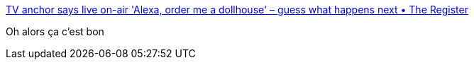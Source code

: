 :jbake-type: post
:jbake-status: published
:jbake-title: TV anchor says live on-air 'Alexa, order me a dollhouse' – guess what happens next • The Register
:jbake-tags: hack,parole,_mois_janv.,_année_2017
:jbake-date: 2017-01-09
:jbake-depth: ../
:jbake-uri: shaarli/1483942221000.adoc
:jbake-source: https://nicolas-delsaux.hd.free.fr/Shaarli?searchterm=http%3A%2F%2Fwww.theregister.co.uk%2F2017%2F01%2F07%2Ftv_anchor_says_alexa_buy_me_a_dollhouse_and_she_does%2F&searchtags=hack+parole+_mois_janv.+_ann%C3%A9e_2017
:jbake-style: shaarli

http://www.theregister.co.uk/2017/01/07/tv_anchor_says_alexa_buy_me_a_dollhouse_and_she_does/[TV anchor says live on-air 'Alexa, order me a dollhouse' – guess what happens next • The Register]

Oh alors ça c'est bon
